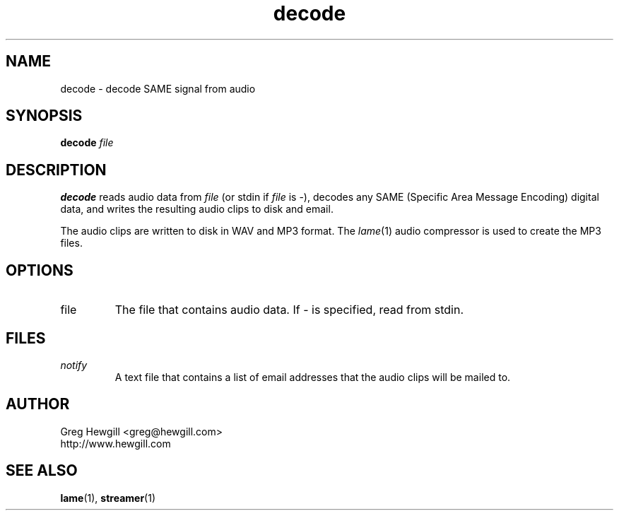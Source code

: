 .TH decode 1 "March 2003"
.SH NAME
decode \- decode SAME signal from audio
.SH SYNOPSIS
.B decode
.I file
.SH DESCRIPTION
.B decode
reads audio data from
.I file
(or stdin if
.I file
is \-),
decodes any SAME (Specific Area Message Encoding) digital data,
and writes the resulting audio clips to disk and email.

The audio clips are written to disk in WAV and MP3 format.
The
.IR lame (1)
audio compressor is used to create the MP3 files.
.SH OPTIONS
.IP file
The file that contains audio data. If \- is specified,
read from stdin.
.SH FILES
.I notify
.RS
A text file that contains a list of email addresses
that the audio clips will be mailed to.
.SH AUTHOR
Greg Hewgill <greg@hewgill.com>
.br
http://www.hewgill.com
.SH "SEE ALSO"
.BR lame (1),
.BR streamer (1)
